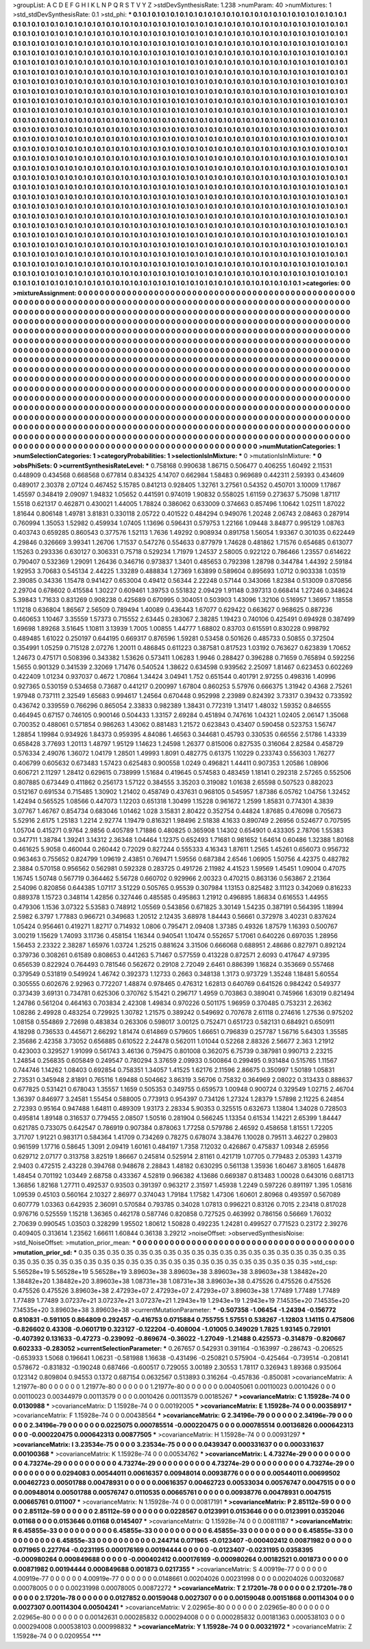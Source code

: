 >groupList:
A C D E F G H I K L
N P Q R S T V Y Z 
>stdDevSynthesisRate:
1.238 
>numParam:
40
>numMixtures:
1
>std_stdDevSynthesisRate:
0.1
>std_phi:
***
0.1 0.1 0.1 0.1 0.1 0.1 0.1 0.1 0.1 0.1
0.1 0.1 0.1 0.1 0.1 0.1 0.1 0.1 0.1 0.1
0.1 0.1 0.1 0.1 0.1 0.1 0.1 0.1 0.1 0.1
0.1 0.1 0.1 0.1 0.1 0.1 0.1 0.1 0.1 0.1
0.1 0.1 0.1 0.1 0.1 0.1 0.1 0.1 0.1 0.1
0.1 0.1 0.1 0.1 0.1 0.1 0.1 0.1 0.1 0.1
0.1 0.1 0.1 0.1 0.1 0.1 0.1 0.1 0.1 0.1
0.1 0.1 0.1 0.1 0.1 0.1 0.1 0.1 0.1 0.1
0.1 0.1 0.1 0.1 0.1 0.1 0.1 0.1 0.1 0.1
0.1 0.1 0.1 0.1 0.1 0.1 0.1 0.1 0.1 0.1
0.1 0.1 0.1 0.1 0.1 0.1 0.1 0.1 0.1 0.1
0.1 0.1 0.1 0.1 0.1 0.1 0.1 0.1 0.1 0.1
0.1 0.1 0.1 0.1 0.1 0.1 0.1 0.1 0.1 0.1
0.1 0.1 0.1 0.1 0.1 0.1 0.1 0.1 0.1 0.1
0.1 0.1 0.1 0.1 0.1 0.1 0.1 0.1 0.1 0.1
0.1 0.1 0.1 0.1 0.1 0.1 0.1 0.1 0.1 0.1
0.1 0.1 0.1 0.1 0.1 0.1 0.1 0.1 0.1 0.1
0.1 0.1 0.1 0.1 0.1 0.1 0.1 0.1 0.1 0.1
0.1 0.1 0.1 0.1 0.1 0.1 0.1 0.1 0.1 0.1
0.1 0.1 0.1 0.1 0.1 0.1 0.1 0.1 0.1 0.1
0.1 0.1 0.1 0.1 0.1 0.1 0.1 0.1 0.1 0.1
0.1 0.1 0.1 0.1 0.1 0.1 0.1 0.1 0.1 0.1
0.1 0.1 0.1 0.1 0.1 0.1 0.1 0.1 0.1 0.1
0.1 0.1 0.1 0.1 0.1 0.1 0.1 0.1 0.1 0.1
0.1 0.1 0.1 0.1 0.1 0.1 0.1 0.1 0.1 0.1
0.1 0.1 0.1 0.1 0.1 0.1 0.1 0.1 0.1 0.1
0.1 0.1 0.1 0.1 0.1 0.1 0.1 0.1 0.1 0.1
0.1 0.1 0.1 0.1 0.1 0.1 0.1 0.1 0.1 0.1
0.1 0.1 0.1 0.1 0.1 0.1 0.1 0.1 0.1 0.1
0.1 0.1 0.1 0.1 0.1 0.1 0.1 0.1 0.1 0.1
0.1 0.1 0.1 0.1 0.1 0.1 0.1 0.1 0.1 0.1
0.1 0.1 0.1 0.1 0.1 0.1 0.1 0.1 0.1 0.1
0.1 0.1 0.1 0.1 0.1 0.1 0.1 0.1 0.1 0.1
0.1 0.1 0.1 0.1 0.1 0.1 0.1 0.1 0.1 0.1
0.1 0.1 0.1 0.1 0.1 0.1 0.1 0.1 0.1 0.1
0.1 0.1 0.1 0.1 0.1 0.1 0.1 0.1 0.1 0.1
0.1 0.1 0.1 0.1 0.1 0.1 0.1 0.1 0.1 0.1
0.1 0.1 0.1 0.1 0.1 0.1 0.1 0.1 0.1 0.1
0.1 0.1 0.1 0.1 0.1 0.1 0.1 0.1 0.1 0.1
0.1 0.1 0.1 0.1 0.1 0.1 0.1 0.1 0.1 0.1
0.1 0.1 0.1 0.1 0.1 0.1 0.1 0.1 0.1 0.1
0.1 0.1 0.1 0.1 0.1 0.1 0.1 0.1 0.1 0.1
0.1 0.1 0.1 0.1 0.1 0.1 0.1 0.1 0.1 0.1
0.1 0.1 0.1 0.1 0.1 0.1 0.1 0.1 0.1 0.1
0.1 0.1 0.1 0.1 0.1 0.1 0.1 0.1 0.1 0.1
0.1 0.1 0.1 0.1 0.1 0.1 0.1 0.1 0.1 0.1
0.1 0.1 0.1 0.1 0.1 0.1 0.1 0.1 0.1 0.1
0.1 0.1 0.1 0.1 0.1 0.1 0.1 0.1 0.1 0.1
0.1 0.1 0.1 0.1 0.1 0.1 0.1 0.1 0.1 0.1
0.1 0.1 0.1 0.1 0.1 0.1 0.1 0.1 0.1 0.1
0.1 0.1 0.1 0.1 0.1 0.1 0.1 0.1 0.1 0.1
0.1 0.1 0.1 0.1 0.1 0.1 0.1 0.1 0.1 0.1
0.1 0.1 0.1 0.1 0.1 0.1 0.1 0.1 0.1 0.1
0.1 0.1 0.1 0.1 0.1 0.1 0.1 0.1 0.1 0.1
0.1 0.1 0.1 0.1 0.1 0.1 0.1 0.1 0.1 0.1
0.1 0.1 0.1 0.1 0.1 0.1 0.1 0.1 0.1 0.1
0.1 0.1 0.1 0.1 0.1 0.1 0.1 0.1 0.1 0.1
0.1 0.1 0.1 0.1 0.1 0.1 0.1 0.1 0.1 0.1
0.1 0.1 0.1 0.1 0.1 0.1 0.1 0.1 0.1 0.1
0.1 0.1 0.1 0.1 0.1 0.1 0.1 0.1 0.1 0.1
0.1 0.1 0.1 0.1 0.1 0.1 0.1 0.1 0.1 0.1
0.1 0.1 0.1 0.1 0.1 0.1 0.1 0.1 0.1 0.1
0.1 0.1 0.1 0.1 0.1 0.1 0.1 0.1 0.1 0.1
0.1 0.1 0.1 0.1 0.1 0.1 0.1 0.1 0.1 0.1
0.1 0.1 0.1 0.1 0.1 0.1 0.1 0.1 0.1 0.1
0.1 0.1 0.1 0.1 0.1 0.1 0.1 0.1 0.1 0.1
0.1 0.1 0.1 0.1 0.1 0.1 0.1 0.1 0.1 0.1
0.1 0.1 0.1 0.1 0.1 0.1 0.1 0.1 0.1 0.1
0.1 0.1 0.1 0.1 0.1 0.1 0.1 0.1 0.1 0.1
0.1 0.1 0.1 0.1 0.1 0.1 0.1 0.1 0.1 0.1
0.1 0.1 0.1 0.1 0.1 0.1 0.1 0.1 0.1 0.1
0.1 0.1 0.1 0.1 0.1 0.1 0.1 0.1 0.1 0.1
0.1 0.1 0.1 0.1 0.1 0.1 0.1 0.1 0.1 0.1
0.1 0.1 0.1 0.1 0.1 0.1 0.1 0.1 0.1 0.1
0.1 0.1 0.1 0.1 0.1 0.1 0.1 0.1 0.1 0.1
0.1 0.1 0.1 0.1 0.1 0.1 0.1 0.1 0.1 0.1
0.1 0.1 0.1 0.1 0.1 0.1 0.1 0.1 0.1 0.1
0.1 0.1 0.1 0.1 0.1 0.1 0.1 0.1 0.1 0.1
0.1 0.1 0.1 0.1 0.1 0.1 0.1 0.1 0.1 0.1
0.1 0.1 0.1 0.1 0.1 0.1 0.1 0.1 0.1 0.1
0.1 0.1 0.1 0.1 0.1 0.1 0.1 0.1 0.1 0.1
0.1 0.1 0.1 0.1 0.1 0.1 0.1 0.1 0.1 0.1
0.1 0.1 0.1 0.1 0.1 0.1 0.1 0.1 0.1 0.1
0.1 0.1 0.1 0.1 0.1 0.1 0.1 0.1 0.1 0.1
0.1 0.1 0.1 0.1 0.1 0.1 0.1 0.1 0.1 0.1
0.1 0.1 0.1 0.1 0.1 0.1 0.1 0.1 0.1 0.1
0.1 0.1 0.1 0.1 0.1 0.1 0.1 0.1 0.1 0.1
0.1 0.1 0.1 0.1 0.1 0.1 0.1 0.1 0.1 0.1
0.1 0.1 0.1 0.1 0.1 0.1 0.1 0.1 0.1 0.1
0.1 0.1 0.1 0.1 0.1 0.1 0.1 0.1 0.1 0.1
0.1 0.1 0.1 0.1 0.1 0.1 0.1 0.1 0.1 0.1
0.1 0.1 0.1 0.1 0.1 0.1 0.1 0.1 0.1 0.1
0.1 0.1 0.1 0.1 0.1 0.1 0.1 0.1 0.1 0.1
0.1 0.1 0.1 0.1 0.1 0.1 0.1 0.1 0.1 0.1
0.1 0.1 0.1 0.1 0.1 0.1 0.1 0.1 0.1 0.1
0.1 0.1 0.1 0.1 0.1 0.1 0.1 0.1 0.1 0.1
0.1 0.1 0.1 0.1 0.1 0.1 0.1 0.1 0.1 0.1
0.1 0.1 0.1 0.1 0.1 0.1 0.1 0.1 0.1 0.1
0.1 0.1 0.1 0.1 0.1 0.1 0.1 0.1 0.1 0.1
0.1 0.1 0.1 0.1 0.1 0.1 0.1 0.1 0.1 0.1
0.1 0.1 0.1 0.1 0.1 0.1 0.1 0.1 0.1 0.1
0.1 0.1 0.1 0.1 0.1 0.1 0.1 0.1 0.1 0.1
0.1 0.1 0.1 0.1 0.1 0.1 
>categories:
0 0
>mixtureAssignment:
0 0 0 0 0 0 0 0 0 0 0 0 0 0 0 0 0 0 0 0 0 0 0 0 0 0 0 0 0 0 0 0 0 0 0 0 0 0 0 0 0 0 0 0 0 0 0 0 0 0
0 0 0 0 0 0 0 0 0 0 0 0 0 0 0 0 0 0 0 0 0 0 0 0 0 0 0 0 0 0 0 0 0 0 0 0 0 0 0 0 0 0 0 0 0 0 0 0 0 0
0 0 0 0 0 0 0 0 0 0 0 0 0 0 0 0 0 0 0 0 0 0 0 0 0 0 0 0 0 0 0 0 0 0 0 0 0 0 0 0 0 0 0 0 0 0 0 0 0 0
0 0 0 0 0 0 0 0 0 0 0 0 0 0 0 0 0 0 0 0 0 0 0 0 0 0 0 0 0 0 0 0 0 0 0 0 0 0 0 0 0 0 0 0 0 0 0 0 0 0
0 0 0 0 0 0 0 0 0 0 0 0 0 0 0 0 0 0 0 0 0 0 0 0 0 0 0 0 0 0 0 0 0 0 0 0 0 0 0 0 0 0 0 0 0 0 0 0 0 0
0 0 0 0 0 0 0 0 0 0 0 0 0 0 0 0 0 0 0 0 0 0 0 0 0 0 0 0 0 0 0 0 0 0 0 0 0 0 0 0 0 0 0 0 0 0 0 0 0 0
0 0 0 0 0 0 0 0 0 0 0 0 0 0 0 0 0 0 0 0 0 0 0 0 0 0 0 0 0 0 0 0 0 0 0 0 0 0 0 0 0 0 0 0 0 0 0 0 0 0
0 0 0 0 0 0 0 0 0 0 0 0 0 0 0 0 0 0 0 0 0 0 0 0 0 0 0 0 0 0 0 0 0 0 0 0 0 0 0 0 0 0 0 0 0 0 0 0 0 0
0 0 0 0 0 0 0 0 0 0 0 0 0 0 0 0 0 0 0 0 0 0 0 0 0 0 0 0 0 0 0 0 0 0 0 0 0 0 0 0 0 0 0 0 0 0 0 0 0 0
0 0 0 0 0 0 0 0 0 0 0 0 0 0 0 0 0 0 0 0 0 0 0 0 0 0 0 0 0 0 0 0 0 0 0 0 0 0 0 0 0 0 0 0 0 0 0 0 0 0
0 0 0 0 0 0 0 0 0 0 0 0 0 0 0 0 0 0 0 0 0 0 0 0 0 0 0 0 0 0 0 0 0 0 0 0 0 0 0 0 0 0 0 0 0 0 0 0 0 0
0 0 0 0 0 0 0 0 0 0 0 0 0 0 0 0 0 0 0 0 0 0 0 0 0 0 0 0 0 0 0 0 0 0 0 0 0 0 0 0 0 0 0 0 0 0 0 0 0 0
0 0 0 0 0 0 0 0 0 0 0 0 0 0 0 0 0 0 0 0 0 0 0 0 0 0 0 0 0 0 0 0 0 0 0 0 0 0 0 0 0 0 0 0 0 0 0 0 0 0
0 0 0 0 0 0 0 0 0 0 0 0 0 0 0 0 0 0 0 0 0 0 0 0 0 0 0 0 0 0 0 0 0 0 0 0 0 0 0 0 0 0 0 0 0 0 0 0 0 0
0 0 0 0 0 0 0 0 0 0 0 0 0 0 0 0 0 0 0 0 0 0 0 0 0 0 0 0 0 0 0 0 0 0 0 0 0 0 0 0 0 0 0 0 0 0 0 0 0 0
0 0 0 0 0 0 0 0 0 0 0 0 0 0 0 0 0 0 0 0 0 0 0 0 0 0 0 0 0 0 0 0 0 0 0 0 0 0 0 0 0 0 0 0 0 0 0 0 0 0
0 0 0 0 0 0 0 0 0 0 0 0 0 0 0 0 0 0 0 0 0 0 0 0 0 0 0 0 0 0 0 0 0 0 0 0 0 0 0 0 0 0 0 0 0 0 0 0 0 0
0 0 0 0 0 0 0 0 0 0 0 0 0 0 0 0 0 0 0 0 0 0 0 0 0 0 0 0 0 0 0 0 0 0 0 0 0 0 0 0 0 0 0 0 0 0 0 0 0 0
0 0 0 0 0 0 0 0 0 0 0 0 0 0 0 0 0 0 0 0 0 0 0 0 0 0 0 0 0 0 0 0 0 0 0 0 0 0 0 0 0 0 0 0 0 0 0 0 0 0
0 0 0 0 0 0 0 0 0 0 0 0 0 0 0 0 0 0 0 0 0 0 0 0 0 0 0 0 0 0 0 0 0 0 0 0 0 0 0 0 0 0 0 0 0 0 0 0 0 0
0 0 0 0 0 0 0 0 0 0 0 0 0 0 0 0 0 0 0 0 0 0 0 0 0 0 
>numMutationCategories:
1
>numSelectionCategories:
1
>categoryProbabilities:
1 
>selectionIsInMixture:
***
0 
>mutationIsInMixture:
***
0 
>obsPhiSets:
0
>currentSynthesisRateLevel:
***
0.758168 0.990638 1.86715 0.506477 0.406255 1.60492 2.11531 0.448909 0.434568 0.668568
0.677814 0.834325 4.14707 0.662984 1.58483 0.969689 0.442311 2.59393 0.434609 0.489017
2.30378 2.07124 0.467452 5.15785 0.841213 0.928405 1.32761 3.27561 0.54352 0.450701
3.10009 1.17867 1.45597 0.348419 2.09097 1.94832 1.05652 0.441591 0.974019 1.90832
0.558025 1.61159 0.273637 5.75098 1.87117 1.5518 0.621317 0.462871 0.430021 1.44005
1.78824 0.386062 0.633009 0.374663 0.857496 1.10642 1.02511 1.87022 1.81644 0.806148
1.49781 3.81831 0.330118 2.05722 0.401522 0.484294 0.949076 1.20248 2.06743 2.08463
0.287914 0.760994 1.35053 1.52982 0.459934 1.07405 1.13696 0.596431 0.579753 1.22166
1.09448 3.84877 0.995129 1.08763 0.403743 0.659285 0.860543 0.377576 1.52113 1.7636
1.49292 0.908934 0.891758 1.56054 1.93367 0.301035 0.622449 4.29846 0.326669 3.99341
1.26706 1.71537 0.547276 0.554633 0.877979 1.74628 0.481862 1.71576 0.654685 0.613077
1.15263 0.293336 0.630127 0.306331 0.75718 0.529234 1.71979 1.24537 2.58005 0.922122
0.786466 1.23557 0.614622 0.790407 0.532369 1.29091 1.26436 0.346716 0.973837 1.3401
0.485653 0.792398 1.28798 0.344784 1.44392 2.59184 1.92953 3.70683 0.545134 2.44225
1.33289 0.488834 1.27369 1.63899 0.589604 0.895693 1.0712 0.903338 1.03519 2.39085
0.34336 1.15478 0.941427 0.653004 0.49412 0.56344 2.22248 0.57144 0.343066 1.82384
0.513009 0.870856 2.29704 0.678602 0.415584 1.30227 0.609461 1.39753 0.551832 2.09429
1.91148 0.397313 0.668414 1.27246 0.348624 5.39843 1.71633 0.831269 0.908238 0.425689
0.670995 0.304051 0.503903 1.43096 1.32106 0.516957 1.36957 1.18558 1.11218 0.636804
1.86567 2.56509 0.789494 1.40089 0.436443 1.67077 0.629422 0.663627 0.968625 0.887236
0.460653 1.10467 3.35559 1.57373 0.715552 2.63445 0.283067 2.38285 1.19423 0.740106
0.425491 0.694928 0.387499 1.69698 1.89268 3.51645 1.10811 3.13939 1.7005 1.00855
1.44777 1.68802 0.83703 0.615591 0.830228 0.998792 0.489485 1.61022 0.250197 0.644195
0.669317 0.876596 1.59281 0.53458 0.501626 0.485733 0.50855 0.372504 0.354991 1.05259
0.715128 2.07276 1.20011 0.486845 0.611223 0.387581 0.817523 1.03192 0.763627 0.623839
1.70652 1.24673 0.475171 0.508396 0.343382 1.53626 0.573411 1.06283 1.9946 0.288427
0.396288 0.71659 0.765894 0.592256 1.5655 0.901329 0.341539 2.32069 1.71476 0.540524
1.38622 0.634598 0.939562 2.25097 1.81467 0.623453 0.602269 0.422409 1.01234 0.937037
0.4672 1.70864 1.34424 3.04941 1.752 0.651544 0.401791 2.97255 0.498316 1.40996
0.927365 0.530159 0.534658 0.73687 0.441217 0.200997 1.67804 0.860253 5.57976 0.666375
1.31942 0.4368 2.75261 1.97948 0.737111 2.32549 1.65683 0.994617 1.24564 0.670448
0.952998 2.23989 0.824392 3.73317 0.39432 0.733592 0.436742 0.339559 0.766296 0.865054
2.33833 0.982389 1.38431 0.772319 1.31417 1.48032 1.59352 0.846555 0.464945 0.67157
0.746105 0.900146 0.504433 1.33157 2.69284 0.451894 0.747616 1.04321 1.02405 2.06147
1.35068 0.700352 0.488061 0.571854 0.986263 1.43062 0.881483 1.21572 0.623843 0.43407
0.590458 0.523753 1.56747 1.28854 1.19984 0.934926 1.84373 0.959395 4.84086 1.46563
0.344681 0.45793 0.330535 0.66556 2.51786 1.43339 0.658428 3.77693 1.20113 1.48797
1.95129 1.14623 1.24598 1.26377 0.815006 0.827535 0.316064 2.82584 0.458729 0.576334
2.49076 1.36072 1.04179 1.28501 1.49993 1.8091 0.482775 0.61375 1.10229 0.233743
0.556303 1.76277 0.406799 0.605632 0.673483 1.57423 0.625483 0.900558 1.0249 0.496821
1.44411 0.907353 1.20586 1.08906 0.606721 2.11297 1.28412 0.629615 0.738999 1.51684
0.419645 0.574583 0.483459 1.18141 0.292318 2.57265 0.552506 0.807885 0.673449 0.411862
0.256173 1.57122 0.384555 3.35203 0.319082 1.01638 2.65598 0.507523 0.882023 0.512167
0.691534 0.715485 1.30902 1.21402 0.458749 0.437631 0.968105 0.545957 1.87386 6.05762
1.04756 1.32452 1.42494 0.565525 1.08566 0.447073 1.12203 0.651318 1.30499 1.15228
0.961672 1.2599 1.85831 0.774301 4.3839 3.07767 1.46767 0.854734 0.683046 1.01462
1.028 3.15831 2.80422 0.352754 0.44824 1.87685 0.476098 0.705673 5.52916 2.6175
1.25183 1.2214 2.92774 1.19479 0.816321 1.98496 2.51838 4.1633 0.890749 2.26956
0.524677 0.707595 1.05704 0.415271 0.9764 2.9856 0.405789 1.71886 0.480825 0.365908
1.14302 0.654901 0.433305 2.78706 1.55383 0.347711 1.38784 1.39241 3.14312 2.36348
1.04464 1.12375 0.652493 1.71681 0.981652 1.64614 0.60486 1.32388 1.80168 0.461625
5.9058 0.460044 0.260442 0.72029 0.827244 0.555333 4.16343 1.87611 1.2565 1.45261
0.656073 0.956732 0.963463 0.755652 0.824799 1.09619 2.43851 0.769471 1.59556 0.687384
2.6546 1.06905 1.50756 4.42375 0.482782 2.3884 0.570158 0.956562 0.562981 0.592328
0.283725 0.491726 2.11982 4.41523 1.59569 1.45451 1.09004 0.47075 1.16745 1.50748
0.567719 0.364462 5.56728 0.660702 0.929966 2.00323 0.470215 0.863136 0.563867 2.21364
2.54096 0.820856 0.644385 1.07117 3.51229 0.505765 0.95539 0.307984 1.13153 0.825482
3.11123 0.342069 0.816233 0.889378 1.15723 0.348114 1.42856 0.327446 0.485585 0.495863
1.21912 0.496895 1.86834 0.616553 1.44955 0.479306 1.1536 3.07322 5.53583 0.748912
1.05569 0.543856 0.671825 3.30149 1.54235 0.387191 0.564395 1.18994 2.5982 6.3797
1.77883 0.966721 0.349683 1.20512 2.12435 3.68978 1.84443 0.56661 0.372978 3.40231
0.837624 1.05424 0.956461 0.419271 1.82717 0.714932 1.0806 0.795471 2.09408 1.37385
0.49326 1.87579 1.16393 0.500767 3.00219 1.15629 1.74093 3.11736 0.458154 1.16344
0.940541 1.10474 0.552657 5.17061 0.640226 0.697035 1.28956 1.56453 2.23322 2.38287
1.65976 1.03724 1.25215 0.881624 3.31506 0.666068 0.688951 2.48686 0.827971 0.892124
0.379736 0.308261 0.61589 0.808653 0.441263 5.71467 0.577559 0.413228 0.872571 2.6093
0.417647 4.97395 0.656539 0.822924 0.764493 0.781546 0.562672 0.29108 2.72049 2.6461
0.886399 1.16824 0.353669 0.557468 0.379549 0.531819 0.549924 1.46742 0.392373 1.12733
0.2663 0.348138 1.3173 0.973729 1.35248 1.18481 5.60554 0.305555 0.602676 2.92963
0.772207 1.48874 0.978465 0.476312 1.62813 0.640769 0.641526 0.984242 0.549377 0.373439
3.69131 0.734781 0.625306 0.370762 5.15421 0.296717 1.4959 0.703863 0.389041 0.745966
1.63019 0.821494 1.24786 0.561204 0.464163 0.703834 2.42308 1.49834 0.970226 0.501175
1.96959 0.370485 0.753231 2.26362 1.08286 2.49928 0.483254 0.729925 1.30782 1.21575
0.389242 0.549692 0.707678 2.61118 0.274616 1.27536 0.975202 1.08158 0.554869 2.72698
0.483834 0.263306 0.598017 3.00125 0.752471 0.651723 0.582131 0.684921 0.650911 4.18298
0.736533 0.445671 2.66292 1.81474 0.614869 0.579605 1.66651 0.796839 0.257787 1.56716
5.64303 1.35585 2.35686 2.42358 3.73052 0.656885 0.610522 2.24478 0.562011 1.01044
0.52268 2.88326 2.56677 2.363 1.21912 0.423003 0.329527 1.91099 0.561743 3.46136
0.759475 0.801008 0.362075 6.75739 0.387981 0.990713 2.23215 1.24854 0.256835 0.605849
0.249547 0.780294 3.37659 2.09933 0.500864 0.299495 0.931484 0.515765 1.11567 0.744746
1.14262 1.08403 0.692854 0.758351 1.34057 1.41525 1.62176 2.11596 2.86675 0.350997
1.50189 1.05831 2.73531 0.345948 2.81891 0.765116 1.69488 0.504662 3.86319 3.56706
0.75832 0.364969 2.08022 0.313433 0.888637 0.677825 0.531421 0.678043 1.35557 1.1659
0.505353 0.349755 0.659573 1.00948 0.900724 0.329549 1.02715 2.46704 1.36397 0.846977
3.24581 1.55454 0.588005 0.773913 0.954397 0.734126 1.27324 1.28379 1.57898 2.11225
6.24854 2.72393 0.95164 0.947488 1.64811 0.489309 1.93173 2.28334 5.90353 0.325515
0.632673 1.13804 1.34028 0.728503 0.495814 1.89148 0.316537 0.779455 2.08507 1.50516
0.281904 0.566245 1.13354 0.61534 1.14221 2.65399 1.84447 0.621785 0.733075 0.642547
0.786919 0.907384 0.878063 1.77258 0.579786 2.46592 0.458658 1.81551 1.72205 3.71707
1.91221 0.983171 0.584364 1.41709 0.734269 0.78275 0.678074 3.38476 1.10028 0.79511
3.46227 0.29803 0.961599 1.17716 0.58645 1.3091 2.09419 1.60161 0.484197 1.7358
7.12032 0.426867 0.475837 1.09348 2.65956 0.629712 2.07177 0.313758 3.82519 1.86667
0.245814 0.525914 2.81161 0.421719 1.07705 0.779483 2.05393 1.43719 2.9403 0.472515
2.43228 0.394768 0.948678 2.28843 1.48182 0.630295 0.561138 1.35936 1.60467 3.81605
1.64878 1.48454 0.701192 1.03449 2.68758 0.433367 4.52819 0.966382 4.13686 0.669387
0.813483 1.00028 0.643016 0.681713 1.36856 1.82168 1.27711 0.492537 0.93503 0.391397
0.963217 2.31597 1.45938 1.2249 0.597226 0.891197 1.395 1.05816 1.09539 0.45103
0.560164 2.10327 2.86977 0.374043 1.79184 1.17582 1.47306 1.60601 2.80968 0.493597
0.567089 0.607779 1.03363 0.642935 2.36091 0.570584 0.793785 0.34028 1.07813 0.996221
0.83126 0.7015 2.23418 0.817028 0.976716 0.525559 1.15218 1.36365 0.462178 0.587746
0.820858 0.727525 0.463992 0.786156 0.56669 1.76032 2.70639 0.990545 1.03503 0.328299
1.95502 1.80612 1.50828 0.492235 1.24281 0.499527 0.771523 0.23172 2.39276 0.409405
0.313614 1.23562 1.66611 1.60844 0.36138 3.29212 
>noiseOffset:
>observedSynthesisNoise:
>std_NoiseOffset:
>mutation_prior_mean:
***
0 0 0 0 0 0 0 0 0 0
0 0 0 0 0 0 0 0 0 0
0 0 0 0 0 0 0 0 0 0
0 0 0 0 0 0 0 0 0 0
>mutation_prior_sd:
***
0.35 0.35 0.35 0.35 0.35 0.35 0.35 0.35 0.35 0.35
0.35 0.35 0.35 0.35 0.35 0.35 0.35 0.35 0.35 0.35
0.35 0.35 0.35 0.35 0.35 0.35 0.35 0.35 0.35 0.35
0.35 0.35 0.35 0.35 0.35 0.35 0.35 0.35 0.35 0.35
>std_csp:
5.56528e+19 5.56528e+19 5.56528e+19 3.89603e+38 3.89603e+38 3.89603e+38 3.89603e+38 1.38482e+20 1.38482e+20 1.38482e+20
3.89603e+38 1.08731e+38 1.08731e+38 3.89603e+38 0.475526 0.475526 0.475526 0.475526 0.475526 3.89603e+38
2.47293e+07 2.47293e+07 2.47293e+07 3.89603e+38 1.77489 1.77489 1.77489 1.77489 1.77489 3.07237e+21
3.07237e+21 3.07237e+21 1.2943e+19 1.2943e+19 1.2943e+19 7.14535e+20 7.14535e+20 7.14535e+20 3.89603e+38 3.89603e+38
>currentMutationParameter:
***
-0.507358 -1.06454 -1.24394 -0.156772 0.810831 -0.591105 0.864809 0.292457 -0.416753 0.0715884
0.755755 1.57551 0.538267 -1.12803 1.14115 0.475806 -0.826602 0.43308 -0.0601719 0.323127
-0.122204 -0.408004 -1.01005 0.349029 1.7825 1.93145 0.729101 -0.407392 0.131633 -0.47273
-0.239092 -0.869674 -0.36022 -1.27049 -1.21488 0.425573 -0.314879 -0.820667 0.602333 -0.283052
>currentSelectionParameter:
***
0.267657 0.542931 0.391164 -0.163997 -0.286743 -0.206525 -0.653933 1.5068 0.196641 1.06231
-0.581988 1.16638 -0.431496 -0.250821 0.575904 -0.425464 -0.739514 -0.208141 0.578672 -0.831832
-0.190248 0.687466 -0.600517 0.729055 3.00189 2.30553 1.78117 0.326943 1.89368 0.935064
0.123142 0.809804 0.94553 0.1372 0.687154 0.0632567 0.513893 0.316264 -0.457836 -0.850081
>covarianceMatrix:
A
1.21977e-80	0	0	0	0	0	
0	1.21977e-80	0	0	0	0	
0	0	1.21977e-80	0	0	0	
0	0	0	0.00405061	0.00110023	0.0010426	
0	0	0	0.00110023	0.00344979	0.00113579	
0	0	0	0.0010426	0.00113579	0.00185267	
***
>covarianceMatrix:
C
1.15928e-74	0	
0	0.0130988	
***
>covarianceMatrix:
D
1.15928e-74	0	
0	0.00192005	
***
>covarianceMatrix:
E
1.15928e-74	0	
0	0.00358917	
***
>covarianceMatrix:
F
1.15928e-74	0	
0	0.00438564	
***
>covarianceMatrix:
G
2.34196e-79	0	0	0	0	0	
0	2.34196e-79	0	0	0	0	
0	0	2.34196e-79	0	0	0	
0	0	0	0.0225075	0.000785514	-0.000220475	
0	0	0	0.000785514	0.00136826	0.000642313	
0	0	0	-0.000220475	0.000642313	0.00877505	
***
>covarianceMatrix:
H
1.15928e-74	0	
0	0.00931297	
***
>covarianceMatrix:
I
3.23534e-75	0	0	0	
0	3.23534e-75	0	0	
0	0	0.0439347	0.000331637	
0	0	0.000331637	0.00100368	
***
>covarianceMatrix:
K
1.15928e-74	0	
0	0.00534762	
***
>covarianceMatrix:
L
4.73274e-29	0	0	0	0	0	0	0	0	0	
0	4.73274e-29	0	0	0	0	0	0	0	0	
0	0	4.73274e-29	0	0	0	0	0	0	0	
0	0	0	4.73274e-29	0	0	0	0	0	0	
0	0	0	0	4.73274e-29	0	0	0	0	0	
0	0	0	0	0	0.0294083	0.00544011	0.00616357	0.00948014	0.00938776	
0	0	0	0	0	0.00544011	0.00699502	0.00462723	0.00501788	0.00478931	
0	0	0	0	0	0.00616357	0.00462723	0.00533034	0.00576747	0.0047515	
0	0	0	0	0	0.00948014	0.00501788	0.00576747	0.0110535	0.00665761	
0	0	0	0	0	0.00938776	0.00478931	0.0047515	0.00665761	0.011007	
***
>covarianceMatrix:
N
1.15928e-74	0	
0	0.00817191	
***
>covarianceMatrix:
P
2.85112e-59	0	0	0	0	0	
0	2.85112e-59	0	0	0	0	
0	0	2.85112e-59	0	0	0	
0	0	0	0.0228567	0.0123991	0.0153646	
0	0	0	0.0123991	0.0352046	0.01168	
0	0	0	0.0153646	0.01168	0.0145407	
***
>covarianceMatrix:
Q
1.15928e-74	0	
0	0.00811187	
***
>covarianceMatrix:
R
6.45855e-33	0	0	0	0	0	0	0	0	0	
0	6.45855e-33	0	0	0	0	0	0	0	0	
0	0	6.45855e-33	0	0	0	0	0	0	0	
0	0	0	6.45855e-33	0	0	0	0	0	0	
0	0	0	0	6.45855e-33	0	0	0	0	0	
0	0	0	0	0	0.244714	0.071965	-0.0123407	-0.000402412	0.00871982	
0	0	0	0	0	0.071965	0.227764	-0.0231195	0.000176169	0.00194444	
0	0	0	0	0	-0.0123407	-0.0231195	0.0358395	-0.000980264	0.000849688	
0	0	0	0	0	-0.000402412	0.000176169	-0.000980264	0.00182521	0.001873	
0	0	0	0	0	0.00871982	0.00194444	0.000849688	0.001873	0.0217355	
***
>covarianceMatrix:
S
4.00919e-77	0	0	0	0	0	
0	4.00919e-77	0	0	0	0	
0	0	4.00919e-77	0	0	0	
0	0	0	0.0148661	0.00204026	0.00231998	
0	0	0	0.00204026	0.00320687	0.00078005	
0	0	0	0.00231998	0.00078005	0.00872272	
***
>covarianceMatrix:
T
2.17201e-78	0	0	0	0	0	
0	2.17201e-78	0	0	0	0	
0	0	2.17201e-78	0	0	0	
0	0	0	0.0127852	0.00159048	0.0027307	
0	0	0	0.00159048	0.00151868	0.00114304	
0	0	0	0.0027307	0.00114304	0.00504241	
***
>covarianceMatrix:
V
2.02965e-80	0	0	0	0	0	
0	2.02965e-80	0	0	0	0	
0	0	2.02965e-80	0	0	0	
0	0	0	0.00142631	0.000285832	0.000294008	
0	0	0	0.000285832	0.00181363	0.000538103	
0	0	0	0.000294008	0.000538103	0.000998832	
***
>covarianceMatrix:
Y
1.15928e-74	0	
0	0.00321972	
***
>covarianceMatrix:
Z
1.15928e-74	0	
0	0.0209554	
***
